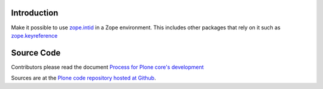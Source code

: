 Introduction
============

Make it possible to use `zope.intid`_  in a Zope environment. 
This includes other packages that rely on it such as `zope.keyreference`_

.. _zope.intid: https://pypi.python.org/pypi/zope.intid
.. _zope.keyreference: https://pypi.python.org/pypi/zope.keyreference

Source Code
===========

Contributors please read the document `Process for Plone core's development <https://docs.plone.org/develop/coredev/docs/index.html>`_

Sources are at the `Plone code repository hosted at Github <https://github.com/plone/five.intid>`_.
